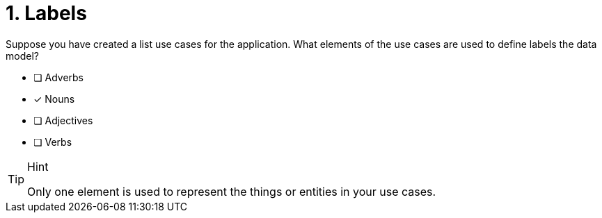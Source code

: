 [.question]
= 1. Labels

Suppose you have created a list use cases for the application.
What elements of the use cases are used to define labels the data model?

* [ ] Adverbs
* [x] Nouns
* [ ] Adjectives
* [ ] Verbs

[TIP,role=hint]
.Hint
====
Only one element is used to represent the things or entities in your use cases.
====